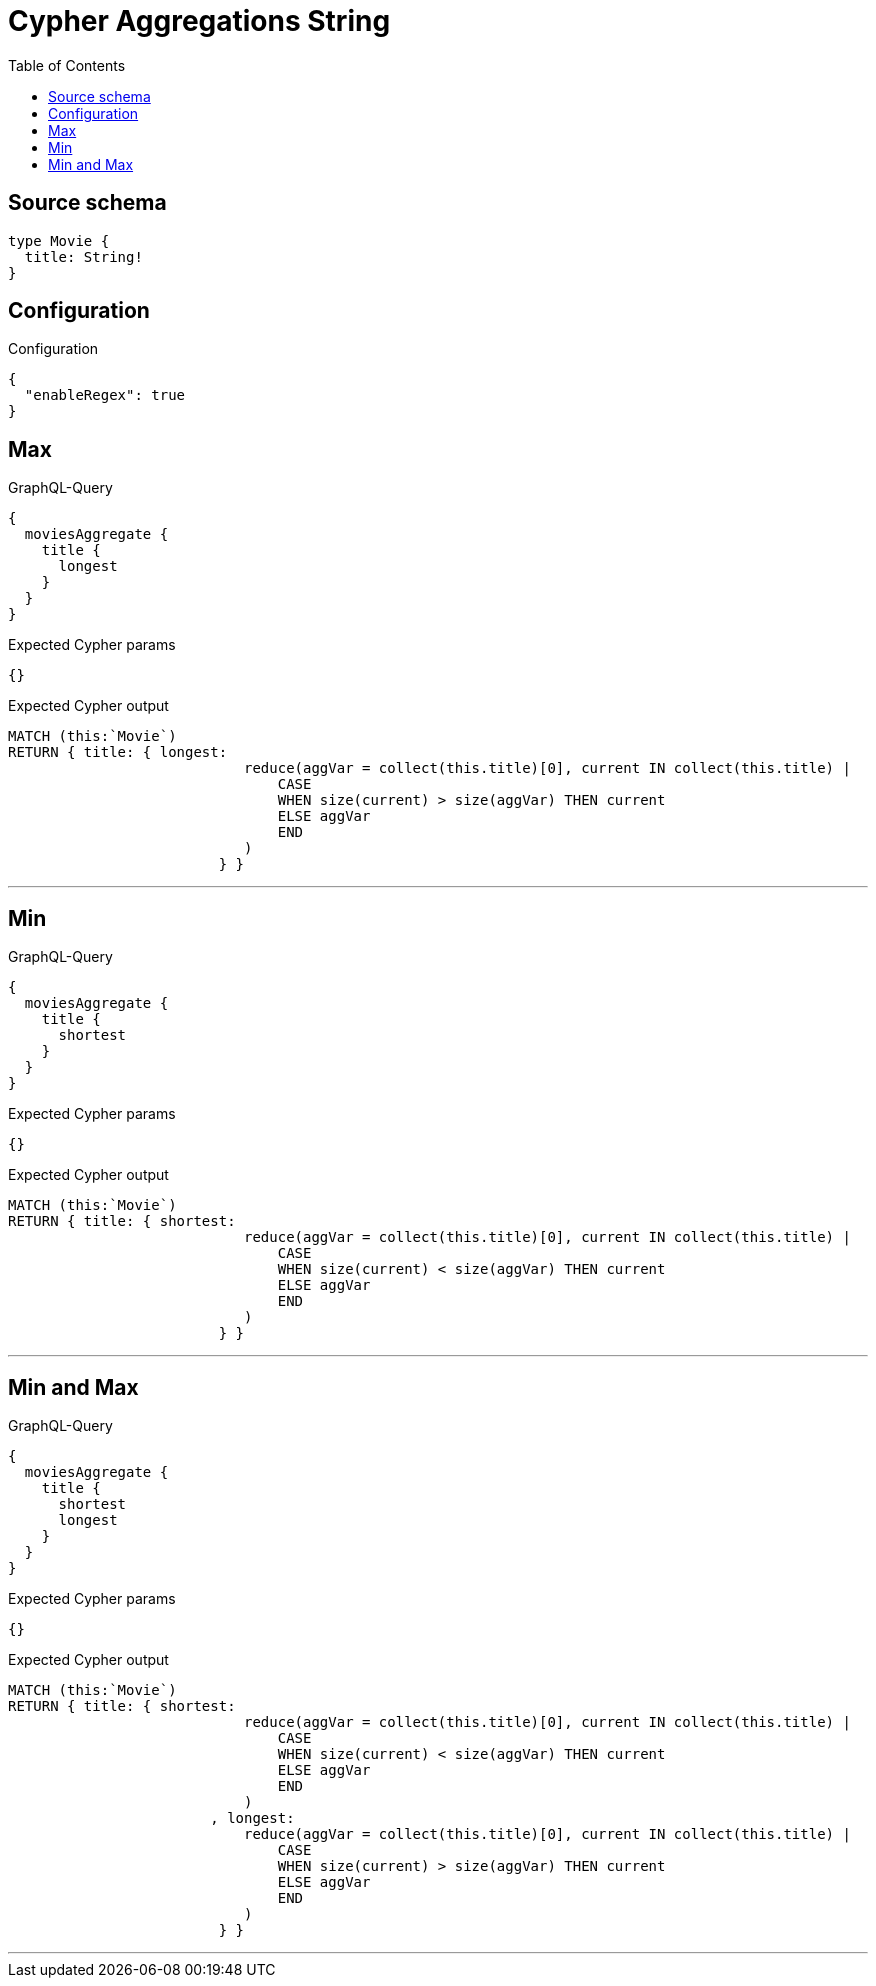 :toc:

= Cypher Aggregations String

== Source schema

[source,graphql,schema=true]
----
type Movie {
  title: String!
}
----

== Configuration

.Configuration
[source,json,schema-config=true]
----
{
  "enableRegex": true
}
----
== Max

.GraphQL-Query
[source,graphql]
----
{
  moviesAggregate {
    title {
      longest
    }
  }
}
----

.Expected Cypher params
[source,json]
----
{}
----

.Expected Cypher output
[source,cypher]
----
MATCH (this:`Movie`)
RETURN { title: { longest: 
                            reduce(aggVar = collect(this.title)[0], current IN collect(this.title) |
                                CASE
                                WHEN size(current) > size(aggVar) THEN current
                                ELSE aggVar
                                END
                            )
                         } }
----

'''

== Min

.GraphQL-Query
[source,graphql]
----
{
  moviesAggregate {
    title {
      shortest
    }
  }
}
----

.Expected Cypher params
[source,json]
----
{}
----

.Expected Cypher output
[source,cypher]
----
MATCH (this:`Movie`)
RETURN { title: { shortest: 
                            reduce(aggVar = collect(this.title)[0], current IN collect(this.title) |
                                CASE
                                WHEN size(current) < size(aggVar) THEN current
                                ELSE aggVar
                                END
                            )
                         } }
----

'''

== Min and Max

.GraphQL-Query
[source,graphql]
----
{
  moviesAggregate {
    title {
      shortest
      longest
    }
  }
}
----

.Expected Cypher params
[source,json]
----
{}
----

.Expected Cypher output
[source,cypher]
----
MATCH (this:`Movie`)
RETURN { title: { shortest: 
                            reduce(aggVar = collect(this.title)[0], current IN collect(this.title) |
                                CASE
                                WHEN size(current) < size(aggVar) THEN current
                                ELSE aggVar
                                END
                            )
                        , longest: 
                            reduce(aggVar = collect(this.title)[0], current IN collect(this.title) |
                                CASE
                                WHEN size(current) > size(aggVar) THEN current
                                ELSE aggVar
                                END
                            )
                         } }
----

'''

